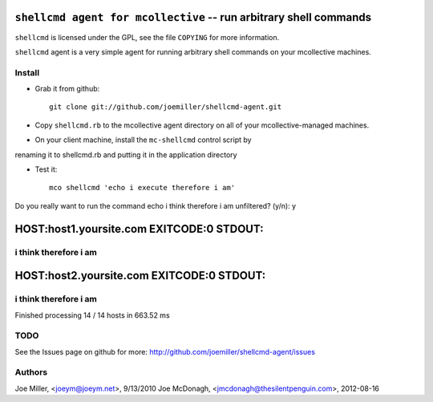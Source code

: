 ===================================================================
 ``shellcmd agent for mcollective`` -- run arbitrary shell commands
===================================================================

``shellcmd`` is licensed under the GPL, see the file ``COPYING`` for
more information.

``shellcmd`` agent is a very simple agent for running arbitrary shell
commands on your mcollective machines.


Install
=======

- Grab it from github::

    git clone git://github.com/joemiller/shellcmd-agent.git

- Copy ``shellcmd.rb`` to the mcollective agent directory on all 
  of your mcollective-managed machines.

- On your client machine, install the ``mc-shellcmd`` control script by
renaming it to shellcmd.rb and putting it in the application directory

- Test it::

    mco shellcmd 'echo i execute therefore i am'

Do you really want to run the command echo i think therefore i am unfiltered? (y/n): y

===============================================================
HOST:host1.yoursite.com EXITCODE:0 STDOUT:
===============================================================
i think therefore i am
===============================================================
===============================================================
HOST:host2.yoursite.com EXITCODE:0 STDOUT:
===============================================================
i think therefore i am
===============================================================



Finished processing 14 / 14 hosts in 663.52 ms

TODO
====

See the Issues page on github for more: http://github.com/joemiller/shellcmd-agent/issues

Authors
======

Joe Miller, <joeym@joeym.net>, 9/13/2010
Joe McDonagh, <jmcdonagh@thesilentpenguin.com>, 2012-08-16
